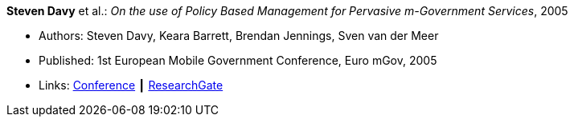 *Steven Davy* et al.: _On the use of Policy Based Management for Pervasive m-Government Services_, 2005

* Authors: Steven Davy, Keara Barrett, Brendan Jennings, Sven van der Meer
* Published: 1st European Mobile Government Conference, Euro mGov, 2005
* Links:
    link:http://www.m4life.org/proceedings/2005/INDEX.HTM[Conference] ┃
    link:https://www.researchgate.net/publication/215511075_On_the_use_of_Policy_Based_Management_for_Pervasive_m-Government_Services[ResearchGate]
ifdef::local[]
* Local links:
    link:/library/inproceedings/2000/davy-euro_mgov-2005.pdf[PDF] ┃
    link:/library/inproceedings/2000/davy-euro_mgov-2005.doc[doc]
endif::[]


